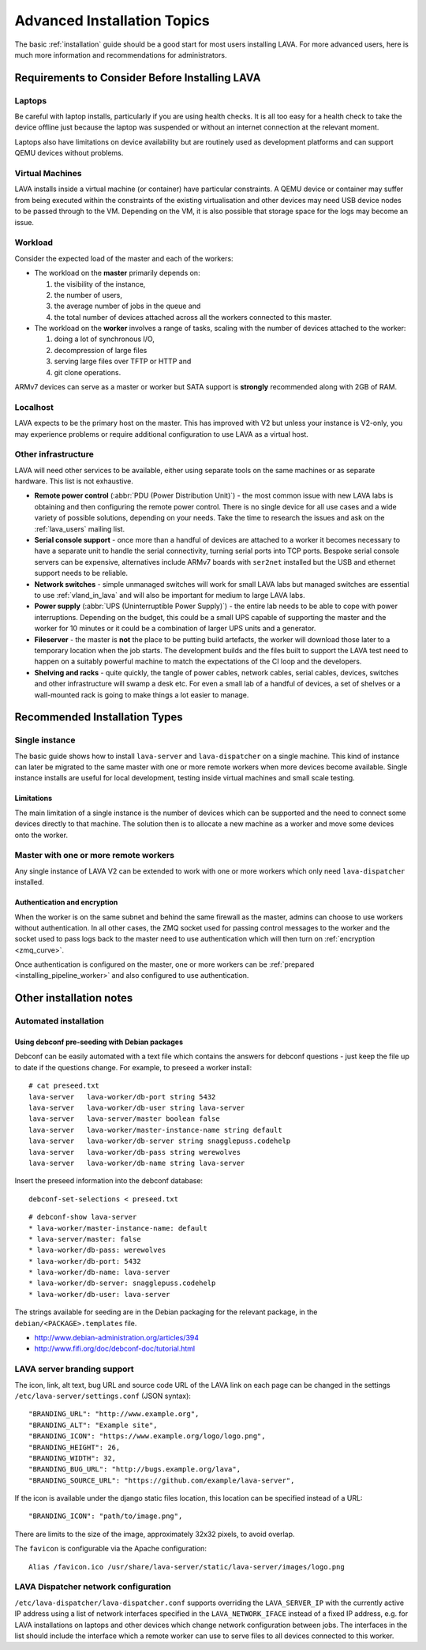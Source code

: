 .. index:: advanced installation topics, laptop, virtual machine

.. _advanced_installation:

Advanced Installation Topics
############################

The basic :ref:`installation` guide should be a good start for most users
installing LAVA. For more advanced users, here is much more
information and recommendations for administrators.

Requirements to Consider Before Installing LAVA
***********************************************

.. _laptop_requirements:

Laptops
=======

Be careful with laptop installs, particularly if you are using
health checks. It is all too easy for a health check to take the
device offline just because the laptop was suspended or without an
internet connection at the relevant moment.

Laptops also have limitations on device availability but are
routinely used as development platforms and can support QEMU devices
without problems.

.. _virtual_machine_requirements:

Virtual Machines
================

LAVA installs inside a virtual machine (or container) have particular
constraints. A QEMU device or container may suffer from being executed
within the constraints of the existing virtualisation and other devices
may need USB device nodes to be passed through to the VM. Depending on
the VM, it is also possible that storage space for the logs may become
an issue.

.. _workload_requirements:

Workload
========

Consider the expected load of the master and each of the workers:

* The workload on the **master** primarily depends on:

  #. the visibility of the instance,
  #. the number of users,
  #. the average number of jobs in the queue and
  #. the total number of devices attached across all the workers
     connected to this master.

* The workload on the **worker** involves a range of tasks, scaling
  with the number of devices attached to the worker:

  #. doing a lot of synchronous I/O,
  #. decompression of large files
  #. serving large files over TFTP or HTTP and
  #. git clone operations.

ARMv7 devices can serve as a master or worker but SATA support is
**strongly** recommended along with 2GB of RAM.

Localhost
=========

LAVA expects to be the primary host on the master. This has improved
with V2 but unless your instance is V2-only, you may experience problems
or require additional configuration to use LAVA as a virtual host.

Other infrastructure
====================

LAVA will need other services to be available, either using separate
tools on the same machines or as separate hardware. This list is not
exhaustive.

* **Remote power control** (:abbr:`PDU (Power Distribution Unit)`) -
  the most common issue with new LAVA labs is obtaining and then
  configuring the remote power control. There is no single device for
  all use cases and a wide variety of possible solutions, depending on
  your needs. Take the time to research the issues and ask on the
  :ref:`lava_users` mailing list.
* **Serial console support** - once more than a handful of devices are
  attached to a worker it becomes necessary to have a separate unit
  to handle the serial connectivity, turning serial ports into TCP
  ports. Bespoke serial console servers can be expensive, alternatives
  include ARMv7 boards with ``ser2net`` installed but the USB and ethernet
  support needs to be reliable.
* **Network switches** - simple unmanaged switches will work for small
  LAVA labs but managed switches are essential to use :ref:`vland_in_lava`
  and will also be important for medium to large LAVA labs.
* **Power supply** (:abbr:`UPS (Uninterruptible Power Supply)`) - the entire
  lab needs to be able to cope with power interruptions. Depending on the
  budget, this could be a small UPS capable of supporting the master and
  the worker for 10 minutes or it could be a combination of larger UPS
  units and a generator.
* **Fileserver** - the master is **not** the place to be putting build
  artefacts, the worker will download those later to a temporary
  location when the job starts. The development builds and the files
  built to support the LAVA test need to happen on a suitably powerful
  machine to match the expectations of the CI loop and the developers.
* **Shelving and racks** - quite quickly, the tangle of power cables,
  network cables, serial cables, devices, switches and other infrastructure
  will swamp a desk etc. For even a small lab of a handful of devices, a
  set of shelves or a wall-mounted rack is going to make things a lot
  easier to manage.

.. _more_installation_types:

Recommended Installation Types
******************************

Single instance
===============

The basic guide shows how to install ``lava-server`` and ``lava-dispatcher``
on a single machine. This kind of instance can later be migrated to
the same master with one or more remote workers when more devices become
available. Single instance installs are useful for local development,
testing inside virtual machines and small scale testing.

Limitations
-----------

The main limitation of a single instance is the number of devices which
can be supported and the need to connect some devices directly to that
machine. The solution then is to allocate a new machine as a worker and
move some devices onto the worker.

Master with one or more remote workers
======================================

Any single instance of LAVA V2 can be extended to work with one or more
workers which only need ``lava-dispatcher`` installed.

.. seealso:: :ref:`Installing a worker <installing_pipeline_worker>`

Authentication and encryption
-----------------------------

When the worker is on the same subnet and behind the same firewall as the
master, admins can choose to use workers without authentication. In all
other cases, the ZMQ socket used for passing control messages to the
worker and the socket used to pass logs back to the master need to use
authentication which will then turn on :ref:`encryption <zmq_curve>`.

Once authentication is configured on the master, one or more workers can
be :ref:`prepared <installing_pipeline_worker>` and also configured to
use authentication.

Other installation notes
************************

.. _automated_installation:

Automated installation
======================

Using debconf pre-seeding with Debian packages
----------------------------------------------

Debconf can be easily automated with a text file which contains the
answers for debconf questions - just keep the file up to date if the
questions change. For example, to preseed a worker install::

 # cat preseed.txt
 lava-server   lava-worker/db-port string 5432
 lava-server   lava-worker/db-user string lava-server
 lava-server   lava-server/master boolean false
 lava-server   lava-worker/master-instance-name string default
 lava-server   lava-worker/db-server string snagglepuss.codehelp
 lava-server   lava-worker/db-pass string werewolves
 lava-server   lava-worker/db-name string lava-server

Insert the preseed information into the debconf database::

 debconf-set-selections < preseed.txt

::

 # debconf-show lava-server
 * lava-worker/master-instance-name: default
 * lava-server/master: false
 * lava-worker/db-pass: werewolves
 * lava-worker/db-port: 5432
 * lava-worker/db-name: lava-server
 * lava-worker/db-server: snagglepuss.codehelp
 * lava-worker/db-user: lava-server

The strings available for seeding are in the Debian packaging for the
relevant package, in the ``debian/<PACKAGE>.templates`` file.

* http://www.debian-administration.org/articles/394
* http://www.fifi.org/doc/debconf-doc/tutorial.html

.. _branding:

LAVA server branding support
============================

The icon, link, alt text, bug URL and source code URL of the LAVA link on each
page can be changed in the settings ``/etc/lava-server/settings.conf`` (JSON syntax)::

   "BRANDING_URL": "http://www.example.org",
   "BRANDING_ALT": "Example site",
   "BRANDING_ICON": "https://www.example.org/logo/logo.png",
   "BRANDING_HEIGHT": 26,
   "BRANDING_WIDTH": 32,
   "BRANDING_BUG_URL": "http://bugs.example.org/lava",
   "BRANDING_SOURCE_URL": "https://github.com/example/lava-server",

If the icon is available under the django static files location, this location
can be specified instead of a URL::

   "BRANDING_ICON": "path/to/image.png",

There are limits to the size of the image, approximately 32x32 pixels, to avoid
overlap.

The ``favicon`` is configurable via the Apache configuration::

 Alias /favicon.ico /usr/share/lava-server/static/lava-server/images/logo.png

LAVA Dispatcher network configuration
=====================================

``/etc/lava-dispatcher/lava-dispatcher.conf`` supports overriding the
``LAVA_SERVER_IP`` with the currently active IP address using a list of
network interfaces specified in the ``LAVA_NETWORK_IFACE`` instead of a
fixed IP address, e.g. for LAVA installations on laptops and other devices
which change network configuration between jobs. The interfaces in the
list should include the interface which a remote worker can use to
serve files to all devices connected to this worker.

